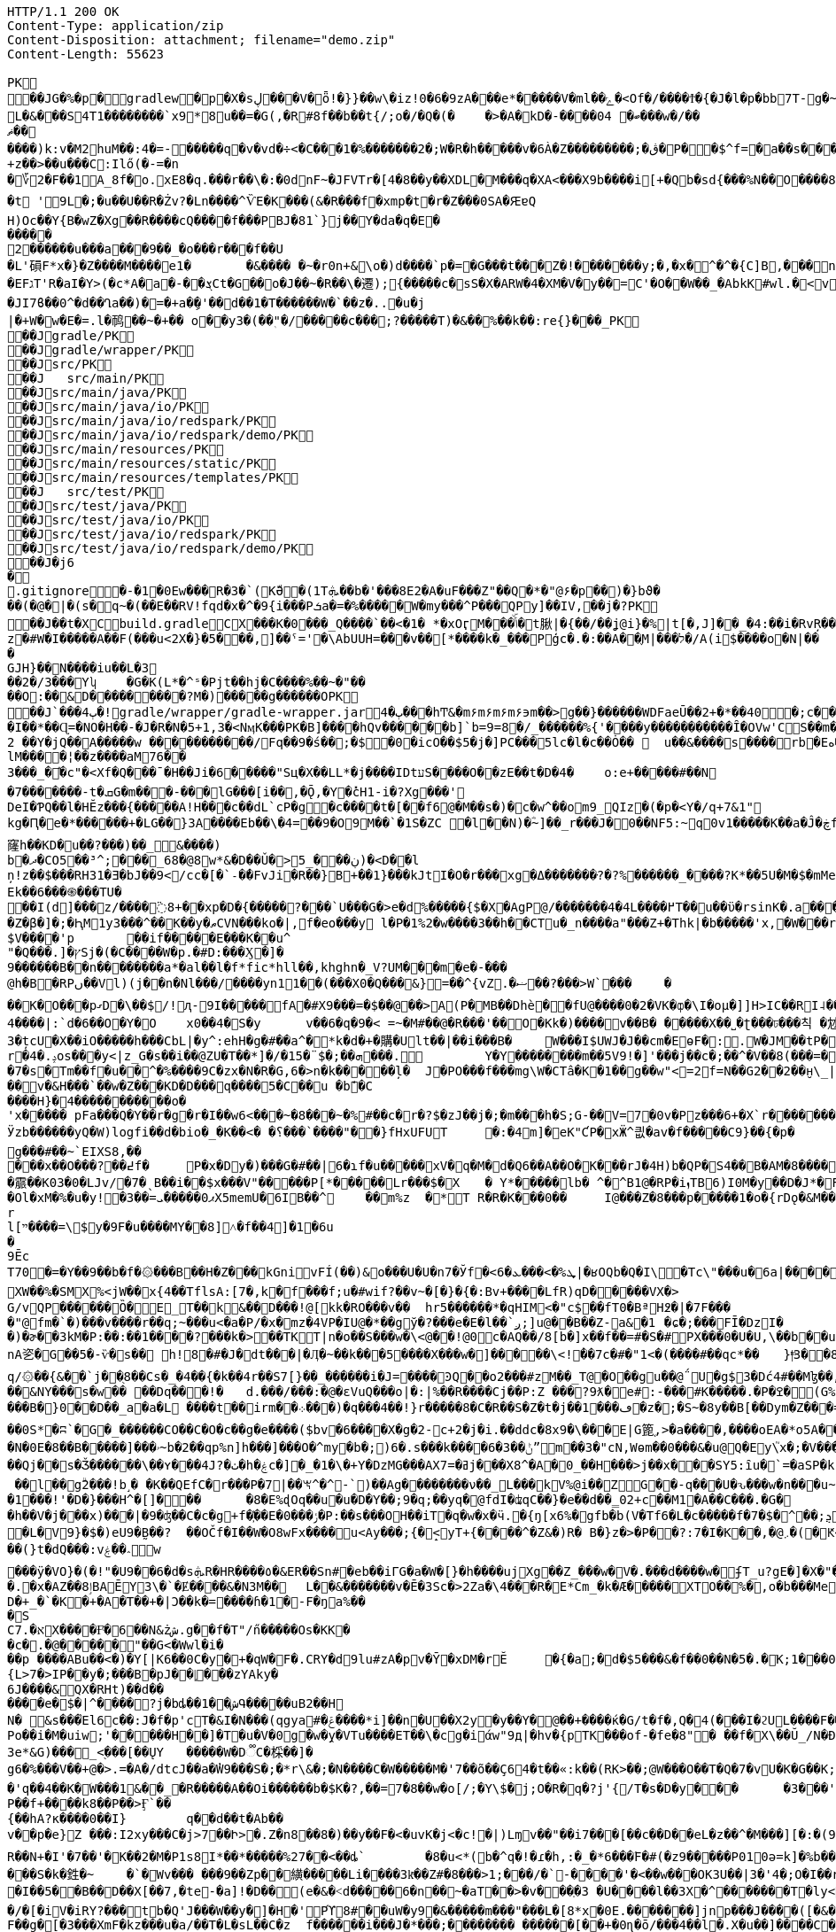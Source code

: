 [source,http,options="nowrap"]
----
HTTP/1.1 200 OK
Content-Type: application/zip
Content-Disposition: attachment; filename="demo.zip"
Content-Length: 55623

PK
   ��JG�%�p  �    gradlew  �      p      �X�sڸ���V�ȫ!�}}��w\�iz!0�6�9zA���e*�����V�ml��ݻ�<Of�/����Ϯ�{�J�l�p�bb7T-g�~��8�4����%(_�e�X��wV�.��A'IX��$1(�@g8�~5��pf�T��\|T��@D7pÀ�!g8:m����c$�����4ᨩ6�Qn:�ǝ�������sb�U{*�� ���aTmO��R�p�C��｀I��?i�5+�g�ˠ��j5�k�Z[�D���7&�����Fڌ�P���4�RЈ��VIzƝ �w���m2]��)q|��P��	���(�p��Z%����kLUD��EG�ZT3�sgܳ�S"�|<���،�a���!^&<
L�&���S4T1��������`x9*8u��=�G(,�R#8f��b��t{/;o�/�Q�(�	�>�A�kD�-����ބ� 04���w�/��ޡ������)k:v�M2huM��:4�=-�����q�v�vd�÷<�C���1�%�������2�;W�R�h�����v�6À�Z���������;�ڨ�P��$^f=�a��s���'��^�]�C�x��˙�����k,�"���H����*�0�T�/���0���*1E}�99����嫶�ó57�k�%].�̺^�m~�Rǯ�&#.�y�ƃ?�"���T�ʌ��~���� �d��b���i%n����Ԣ��ؑ����ܯ!X��@,�s�N/�@M$sd�ا��+��i�A�
+z��>��u���C:Ilő(�-=�n
�؆2�F��1A_8f�o.xE8�q.���r��\�:�0dnF~�JFVTr�[4 �8��y��XDL�M���q�XA<���X9b����i[+�Qb�sd{���%N��O����81�k�j�@�@��� �r����f4v�������gf�2��t��e�X*}�k�I7C>q�u'�b��Gq�^�{�٭-�Wpc�����vٞ�!��޼Wxæ[���}�����|�V�"9�ߛx �[ڹ�u�"��_L�����?�t '9L�;�u��U��R�Żv?�Ln����^ѶE�K���(&�R���f�xmp�t�r�Z���0SA�ԘɐQ
H)Oc��Y{B�wZ�Xg��R����cQ����f���PBJ�81`}j��Y�da�q�E������2������u���a���9��_�o���r���f��U
�L'磒F*x�}�Z����M����e1�	�&���� �~�r0n+&\o�)d����`p�=�G���t���Z�!�������y;�,�x�^�^�{C]B,���n���^.�� ț.�pQq�xc���Mͪ�7#�A0`���E����EFגT'R�aI�Y>(�c*A�a�-��ܮCt�G��o�J��~�R��\�遷);{�����c�sS�X�ARW�4�XM�V�y��=С'�O��W��_�AbkK#wl.�<vG�V��S��#S���j�����eg�E�b�>}Z��ǖ��g��1�7+�%� `w��P.�>p3�\hF�^Q��m<*��Q21Z�`*�m�^��:l4��6���m�m��A�$ϳ�q6zX��u��Lݟ��ê�7 gGU�o���m|S���Ҵ�o�&��{&l㻪���-���j�ǯe�6~�Z��W�n?˘'�M�c���G���cstg�m޼:��
�JI7ϐ��0^�d��Ղa��)�=�+a�ި�'��d��1�T������W�`��z�..�u�j| �+W�w�E�=.l�䴓��~�+��￼o��y3�(��ٖ"�/�����c���;?�����T)�&��%��k��:re{}���_PK
    ��J               gradle/PK
    ��J               gradle/wrapper/PK
    ��J               src/PK
    ��J            	   src/main/PK
    ��J               src/main/java/PK
    ��J               src/main/java/io/PK
    ��J               src/main/java/io/redspark/PK
    ��J               src/main/java/io/redspark/demo/PK
    ��J               src/main/resources/PK
    ��J               src/main/resources/static/PK
    ��J               src/main/resources/templates/PK
    ��J            	   src/test/PK
    ��J               src/test/java/PK
    ��J               src/test/java/io/PK
    ��J               src/test/java/io/redspark/PK
    ��J               src/test/java/io/redspark/demo/PK
   ��J�j6�     
  .gitignore        �       -�1�0Ew���R�3�`(KّӘ�(1Tܞ��b�'���8E2�A�uF���Z"��Q�*�"@۶�p��)�}bϑ���(�@�|�(s�q~�(��E��RV!fqd�x�^�9{i���Pܭa�=�%�����W�my���^P���QPy]��IV,��j�?PK
   ��J��t�X  C    build.gradle  C      X      ���K�0���_Q����`��<�1� *�xOӷM�𒶎��ݴۜ�t䐐|�{��/��ʝ@i}�%|t[�,J]��_ �4:��i�RvŖ���l��$ڑ�'�A	�+,yz�#W�I�����A��F(���u<2X�}�5���,]��ˤ='�\AbUUH=���v��[*����k�_���Pģc�.�:��A��֪M|���ל�/A(i$����o�N|���GJH}��N����iu��L�3
��2�/3���Yʮ	�G�K(L*�^ˢ�Pjt��hj�C����%��~�"��
��O:��&D���������?M�)�����g������OPK
   ��J`���ٻ  4�  !  gradle/wrapper/gradle-wrapper.jar  4�      ٻ      ���hͲ&�m۶m۶m۶m۶϶m��>g��}������WDFaeŪ��2+�*��40  �;c����_�_�U����P�#���_տ��2�
�I��*��Ɋ=�NO�H��-�J�R�N�5+1,3�<NӎK���PK� B]����hQv������b]`b=9=8�/_������%{'����y�����������Ȋ�OVw'CS��m�E��Y�_֕�D����ػ�����0��:;���B2 ��Y�jQ��A�����w ���������͆��/Fq��9�ś��;�$�0�icO��$5�j�]PC���5lc�l�c��Ȯ�� 	u��&����ѕ����rb�Eە����Z���Ra��x�Op�D��)��'�� ���u����7GvCWQ�����%��Ȩ���bj��d�������o��S�������������_�P�lk�$���F>�pXiP����re�`�	�([%+�okl^�nb��X�m�� �^�,�J �|74{��4����vt�v0�aE	
lM����¦��z����aM76��3���_�֡�c"�<Xf�Q���ˉ�H��Ji�6�����"Sц�X��LL*�j����IDtעS����O��zE��t�D�4�	o:e+�����#��N�7�������-t�ܩG�m���-���lG���[i��,�Ǭ,�Y�̽cH1-i� ?Xg���'
DeI�ƤQ��l�HӖz���{�����A!H���c��dL`cP�g�c����t�[��f6@�M��s�)�c�w^��om9_QIz�(�p�<Y�/q+7&1"kg�Ԥ�e�*������+�LG��}3A����Eb��\�4=��9�O9M��`�1S�ZC �l��N)�ؓ~]��_r���J�0��NF5:~q0v1����ؖ�K��a�Ĵ�ڿf m]���'6�K�Q3:��6������k窿h��KD�u��?���)��_&����)
b�ދ�CO5��³^;���_68�@8w*&�D��Ǔ�> ڹ���_5)�<D�ٙ�l
ņ!z��$���RH31�Ǝ�bJ��9</cc�[�`˗�̕�FvJi�R��}B+��1}���kJtI�O�r���xg�Δ�������݀?�?%������_����?K*��5U�M�$�mMe��]�%t���<� ʏX���REk��6���֍���TU�
��I(d]���͗z/����߳8+��xp�D�{�����?���`U���G�>e�d%�����{$�X�AgP@/�������4�4L����߂T��u��ϋ�rsinK�.a���,S�Z�β�]�;�ԦM1y3���^��K��y�ޠCVN���ko�|,f�eo���y l�P�1%2�w����3��h��CTu�_n����a"���Z+�Thk|�b�����'x,�W���rY�V������_�Yqm�Z9�ZV��9eڧF����̔I�"�:|�M�ǈ�$=J�1�`/f����������of�y�bK-Tۦ�K�����i�����0O�8�����3�{�nk��R�1���b��}I�z�&<�	r�;|��,f�hv#�x��1nǼ�Giv~+z�~GDY&��`X&����fr'%�,H0/C��k'PLPsā���P����&�k�<������~y�
$V����'p	��if�����E���K��u^"�Q���.]�ץSj�(�C����W�p.�#D:���Ӽ�]�
9������B��n�� ������a*�al��l�f*fic*hll��,khghn�_V?UM���m�e�-� ��@h�B�RPں��Vl)(j��n�Nl���/����yn11��(���X0�Q���&}=��^{vZ.�ޟ��?���>W`���	�
��K�O���pގD�\��$/!ԯ-9I�����fA�#X9���=�$��@��>A(P�MB��Dhè��fՍ@����0�2�VK�ȹ�\I�oμ�]]H>IC��RI˨��V����Rb�j1���U!Q�ت�D��	��*f���XlV��]�[������dɰ�x ��E�R�(tGW������33G�kdu�G�yk�jL�85攚����Q~�X�lқ<	b+s���N�,J3��X!V�;B m��da";���ZX{�ce�V��JSt��LG�~��d5^��'�v˞��GL�3#Y�L�5CRx	:
4����|:`d�6��O�Y�O 	x0��4�S�y	v��6�q�9�< =~�M#��@�R���'��O�Кk�)����v��B�	�����X��˽�ʈ���ঢ���칙 �沊v>���*N��t[v<�L�����e-35����F�fS)�j���whS�#ޠfw�r�&�@R��	.���Z�	���Q�M��\�8z�x�@�_ɑi�ᒔh�~㨩�p��N��^z′_ᑬL����-%���Ya!�M��0N���3QZ�I؊��΂�Q,L��I]'�m��3�țcU�X��iO�����h���CbL|�y^:ehH�g�#��a^�*k�d�+�購�Ult��|��i���B�	W���I$UWJ�J�� cm�EɵF�:.W�JM��tP�9T�d�l0�\z�U�t9�8R3q�-[�j��U�t��lI��M jm*^�����5�iUOA5��U,r�hr�iU��t�^�
r�4�.ݚos���y<|z_G�s��i��@ZU�T��*]�/�1ܗ��;�$¨�5���.	Y�Y��������m ��5V9!�]'���j��c�;��^�V��8(���=�QVV���`�qN1��u1ʎ��{a:�3���-e�� ;,| �JH�N�'lgw�6�Jnڡ����%x�88}k�(�A�
�7�s�Tm��f�u��^�%����9C�zx�N�R�G,6�>n�k�����ļ�	J�PO���f���mg\W�CTâ�K�1��g��w"<=2f=N��G2��2��̮н\_|�Aܳ���t������7
��v�&H���`��w�Z���KD�D���q����5�C��u �bܽ�C
����H}�4�����������o�
'x����� pFa���Q�Y��r�g�r�I��w6<���~�8���~�%#��c�r�?$�zJ��j�;�m���h�S;G-��V=7�0v�Pz���6+�X`r�������=Ȓ4���-̊�qL*F���W��
Ӱzb������yQ�W)logfi��d�bio�_�K��<� �؟���`����"��}fHxUFUT	�:�4⓸m]�eK"ƇP�xӜ^킚�av�f�����Ϲ9}��{�p�	�h��[G����Nρ!�hK��W[��k5��p�G?&�1��ڙ�r����Q�0���\�Œ��o����a��*O9�6n����GH�E���[���a�m3	�o�y��q/m��M=of�Ȼ7����K��$ȿo������6�:�c��<}l<G��uϊwn���	�}��V�zzj'��>���Û�J��ʏ��*���«��V��w'��l V����)ũ������ZtTD/�xy�Bg�����k�`���,����ճ^vk��>���ew�g���#��~`EIXS8,�����x��O���?��߄f �	P�x�Dy�)���G�#��|6�ɿf�u�����xV�q�M�d�Q6��A��O�K���rJ�4H)b�QP�S4��B�AM�8����?��hHAȉN6?t�A>$��{����霢��K03�0�LJv/�7�ˎB��i��$x���V"�����P[*�����Lr���$�X	� Y*��� ��lb� ^�^B1@�RP�iܙTB6)I0M�y��D�J*�FI=���o�$���+0	dµ���Ol�xM�%�u�y! �3��=ޕ0�����ܝX5memU�6IB��^	��m%z	�*T R�R�K���0��	I@���Z�8���p�����1�o�{rDǫ�&M��־�7���kr?�?��{"�}�GJ�(�/.�\e�3~����)u�ۂ:C��Z��+r�I4R����Hz� Ny�#Rk��m��[�m�v+���|"�$���
rl[ײ����=\$y�9F�u����MY��8]˄�f��4]�1�6u�9ĒcT70�=�Y��9��b�f�۞���B��H�Z���kGnivFÍ(��)&o���U�U�n7�Ўf�<6�ܜ%�>���ܥ|�ʁOQb�Q�I\�Tc\"���u�6a|����͸�Y�O$��8K�ob�E^W�;�tἳ�)ь�A��2ɩ���|��:*��MggG�̟�7�i'+�	+:Lל&��7�N��r��ƈmxAq����V|H^�c�9 �Hlh%�jsa��{�ї��z��W��C�^�������$y[JPg���XW��%�SMX%<jW��x{4��TflsA:[7�,k�f���f;u�#wif?��v~�[�}�{�:Bv+����LfR)qD�����VX�>
G/vQP������Ȍ�E_T��k&��D���!@[kk�RO���v��	hr5������*�qHIM<�"c$��fT0�BªH߶�|�7F����"@fm�`�)���v����r��q;~���u<�a�P/�x�mz�4VP�IU@�*��gў�?���e�E�l��`ږ;]u@��B��Z-a&�1	�ɕ�;���FĪ�DzI��)�ɚ��3kM�P:��:��1����?���k�>��TKT|n�o��S���w�\<@��!@0c�AQ��/8[b�]x��f��=#�S�#PX���0�U�U,\��b��u���sϫ8\anA乲�G��5�-ѷ�s�� h!8�#�J�dt���|�Ӆ�~��k���5����X���w�]�����\<!ܑ��7c�#�"1<�(����#��qc*��	}|ͫ3��8ElrZC��(��>�bx�����}��SI�>$�c:�g��Ma�q/۞��{&��`j��֖8��Cs�_�4��{�k��4r��S7[} ��_������i�J=����ϿQ��o2���#zM��_T@�O��gu��@΅U�g$3�Dć4#��Mɮ��,D����52���Us���ќ���|Ǚ�D����vA>Yb�(݁:p��L1�FD7�[h;Ձ@0q� "��srh�y�i���R�&C��{ �Iw谾|��}��7Y����,k����#��|4�p�Ww���餸8Nl[���ι|��6�P�&�_eD�V��3���6Q�qBd��N%?@8l���S��ˇ�$mT�54=��B�d��8�HG�9e�"D�Y�u��+��m�&܋�m��\?��ҏ��&NY���s�w�� ��Dq���!�	d.���/���:�@�ԑVuQ���o|�:|%��R����Cj��P:Z ���?9ƛ�e#:-���#K�����.�P�ߐ�(G%�b9�0��f\B!~J?�d�~��5lu�R�LF�dR��s�=�i�<�
���B�}0��D��_a�a�L ����t��irm��܀� ��)�q���4��!}r�����8�C�R��S�Z�t�ϳ��1���ڡ�z�;�S~�8y��B[��Dym�Z���=�0�V\���%��ҡ\������ �	�Y��(Tp  ;8  ��ICAggS[#��y��a�����������lDK��&�L!�|�"R[��Jn��ښ؞ꮫ�z8�	���(�]�r���8�oCW��j�����rw��y/�����7;`�h�!G� ^Έ��0e/��b�	��F�I#�H��b�6	9�����vʍ6S�X#ژ�I\�����~�ᑣP~́��V~∹h�șɏ��}�~�a��e��Bh���O�>z��E6������}.F��۽�/G�0��{aNO�n(��h-�q�-��0S*�ʭ`�G�_������CO��C�O�c��g�e����($bv�6����X�g�׸-2c+2�j�i.��ddc�8x9�\���E|G篦֚,>�a����,����oEA�*o5A���?�C�cRS�]���(����[	��N�0E�8��B�����]���ۥ~b�2��qp%n]h���]���O�^my�b�;)6�.s���k����6�ݨ��3ˮm��3�"cN,Wѳm��0���&�u@Q�Ey\֮x�;�V�����[�"��Χ�����NuY���S��U�;=�$�vXo,��+��4�Bqc��Q(`ڪ������#�9����䪌��������{M1�d<4��y��ݕ��9}��T�<Jg�衜=���ꈅk�s�~�K�)�����$�ZD�m��e�Aqēo$^�h�*o���CkD�Ht�NsD�>*
��Qj��s�Ǯ������\��ʏ���4J?�ٺ�h�ۼc�]�_�1�\�+Y�DzMG���AXߥ�=7j���X8^�A�0_��H���>j��x���SY5:ȋu�`=�aSP�kFAAm�&����ޫ�g�*�ir�	Y��v�a]�v�|._�����О��XXT���mt��&X�!l��Hn<z��Z:�5^�{8�9Џ��,�do���)t�k�A�}�h��,i��;-+�jK`�meJ�j޽.�����w�>`�n窊a�U�=�p����##4���N_O���SC�V��rspR6�mv��} W�n��7���K3��	��S"c�^o1��0�&?a�ҮRR1)jϙ�N��� �	�]�ʜ~g��jh6�;ӊ[��UZO�^�����ߗﮌ���O]c��6�C�:���V ׋�4��壻fA��5KYG�S~H�6�(kn�L�G_�\���b-��05T���v[]��nj����N_��j�K��^U��g0.�w�~RU�!�0Nh����]��	�=qaU��!�$�'�K�.�kp4�$ ��l��gۗ2���!b˼� �K��QEfC�r���P�7|��ꖙ^�^-`)��Ag��������ν��_L���kV%@i��ZG��-q���U�ԅ���w�n���u~I�7���"�+Yk&�o����g1�\�P�B�~l�Nt��ʉ/�lh�F���Ɓ�,v�ͬ�T�[�m�[K�e�vN}��/�:%T���gU`t�W�1���!'�D�}���H^�[]���	�8�E%ɖOq��u�u�D�Y� �;9�q;��yq�@fdI�ʥqC��}�e��d��̳02+c��M1�A��C���.�G�
�h��V�j���x)���|�9�ʤ��C�c�g+f�҉��E�ݬ���0�P:��s���OH��iT�q�w�x�ӵ.�{ŋ[x6%�΋gfb�b(V�Tf6�L�c�����f�7�$�^੣��;ܯ���'�S��)EApwx��А7��EmF�Md�ׄ��+�t���"�.����*�O��O�~M#�3� �2wS�+�Gp����Ic,<��e�Ͽ]�r��`# \S �7�iv�.�66��Rs5�}PNZ�ɻ76h��'�E�<�ٱ`%��.Mܓb��og�Dj���V���j�hU%�)֭|�^[[[WԬ�nz{�^w�>�����سM����N�s�������}.�GZ�#�ͦ�����g� Z�N�c0��߃�?dρR ��$�$�+�db��pwhd]@�����eB�=>]��,�`���c��{I�p*| f�L�V9}�$�)eU9�̰B��?	��OČ f�I��W�O8wFx����ս<Ay���;{�̝<yT+{����^�Z&�)R� B�}z�>�P��?:7�I�K��,�@܇�(�Ԟ<����,��z@۫��n�,�Ԟ� ZD��"�l��(}t�dQ�� �:v؞��ۼw
���ӱ�VO}�(�!"�U9��6�d�sܞR�HR����٥�&ER��Sn#�eb��iΓG�a�W�[}�h����ujXg��Z_���w�V�.���d����w�ʄΤ_u?gE�]�X�"��8�.������`��Ɠ|���I�0/O4�Z��wYu!{v���<��+*������E�~aX�i����p<X���u�(A���8鴃f;��U���@���i=���9q��[�մҡh�s ��T�b\�u���pu��ٹn���������q#��Ң;q��X��"��k0�Υ|�)Y�Y�3ڞQ�f�	k�dĥ�L;�g�Э��tԘz�<��1��(�{V�m��@���[����H�q�j��R9ʩ���":��ZV4�L\�%,G0�^��i܎���.�x�AZ��ٳ8B AĒY3\�`�Ɇ����&�N3M��	L��&�������v�Ē�3Sc�>2Ζa�\4���R�E*Cm_�k �Æ�����XTO��%�,o�b���Me�����
D�+_�`�K�+�A�T��+�|Ɔ��k�=����ɦ�1�-F�ŋa%��
�S
C7.�אХ����Ғͦ�6��N&żش.g��f�T"/n̋�����Os�KK�
�c�.�@�׸����"��G<�Wwl�i���p ����ABu��<�)�Y[|K6��0C�y�+�qW�F�.CRY�d9lu#zA�pv�Ȳ�xDM�rĔ	�{�a;�׺d�$5���&�f��0��N�5�.�ֹK;1���0݄��dGJC�B���0F���ƾv"h`o%XZ�
{L>7�>IP��y�;���B�pJ��|͔׊���zYAky�6J����&QX�RHt)��d������e�$�|^����?j�bȡ��1��شԳ�����uB2��H
N� &ѕ���֙El6c��:J�f�p'cT�&I�N���(qgya#�ݝ����*i]��n�U��X2y�y��Y�@��+����ќ�G/t�f�,Q�4(���I�ϩUL����F���@����UIg�U�BUV4��04�������ӕ��a�4�tTc7w�	Z�润��3�Õ��̲ŧ� ��BwU.�o����E��E�g�ԺBkU�<��>��1�ɢ���l;���5�ݪ}��*d���g�Gf��ڪ?<{Q7�R3�5�羂'���uI竭���(?M��l n�!9��^�[�}��E��r�o��t������_�?]�o�~�w'����o�H�_�0ؿ�c+3L�bmͺ�}��i���O�Iά:�����.�d��}3����q�jY���g��q%���}��i�g���2��}?O��>�}`^&��e��(D�ܑh���%��lSo	3�	��O�Po��i�M�uiw;'�����H��]�T�u�V�0g�w�̭y�VTu����ET��\�cg�iάw"9д|�hv�{pTK���of-�fe�8"� ��f�X\��Ŭ_/N�Ɖ�T]d�J�������FYv���5U�QK�3e*&G)���֌_<֭���[��ŲY	�����W�D૿C�棌��]�
g6�%���V��+@�>.=�A�/dtcJ��a�̓W9���S�;�*r\&�;�N����C�W�����M�'7��õ��Ҫ64�t��«:k��(RK>��;@W���O��T�Q�7�vU�K�G��K;M5D�D���VP��'Iӛ���k���d�<�f+{��A��&��ڨm���P6ѩa�$'>������A��1��K�ˈ�������$w��x�'q��4��K�ؘW���1&��_�R�����A��Oi������b�$K�?,��=7�8��w�o[/;�Y\$�j;O�R�q�?j'{/T�s�D�y���	�3���'1�o'�0'M)�����9�Q� 8��8r�J���A�d'8��i]x5�ɖ�.�"|�B�7C�j��F,�S�;���v��j��$OG2�W�bl��
P��f+����k8��P��>Ӻ`��
{��hA?к����0��I}	q��d��t�Ab��v��p�e}Z ���:I2xy���C�j>7󾒊��Ի>�.Z�n8��8�)��y��F�<�uvK�j<�c!�|)Lɱv��"��i7���[��c��D��eL�z��^�M���][�:�(98��Crr+����?]�&<IM0���&�T����DoP�%�\�r�a�]'�D��b����}�����@���6˹S�	��Axa�s��2Ar/^4x�)Yj�N�g�|��Lk	����⮓�%�hmz�&�R�ۍ �N���:��Fr0�g&��1K;soE+)��ϲ�ϿIq�o�
R��N+�I'�7��'�K��2�M�P1s8I*��*�����%27��<��ȡ`	�8�u<*(b�^q�!�ɾ�h,:�_�*6���ٛF�#(�z9�����P010ә=k]�%b����f,t^<��s�7�"d�목�h��]�|`Z�M[@��h���-X������z!��Q7���u��&�i�%��tC7�!�k���������!G�O �$ł�=S���!���CF����1U�2�._��c~vD*�l3�o��'W�ݸd�P�}�V�5{|�5["ռ?R��/�/ /�T◳�(��N����G2 }�u��=?��锱T-��Qp�`֦�3�5uXEE~��H|lB3WZ��Im�
���S�k�鉎�~	�`�Wv��� ���9��Zp��䌙�����Li����3kͫ��Z#ؙ�8���> 1;���/�`-����'�<��w���OK3U��|3�'4�;Ο�I��r�Y.���I�,]hڳ��j����/���O�_&\xϨ���!r��h�K:w�,t2Z���6�T���Wv��?^
�I��5��B��D��X[��7,�te-�a]!�D��(e�&�˂d�����6�n��~�aT��>�v���ְ�3 �U����l�� 3X�^�������T�ly<tF�-��� �ŗ>���Xў4X�I�(���/�[�iV�iRY?���tb�Q'J���W��y�]�H�'Pϓ8#��uW�y9�&�����m���"���L�[8*x�0E.�������]jnp���J����([�&��w@�#@���)Y/Roi�\h�h��j�A��j��_B���t��ņ��l[��6��aDE���]��a�h�f<Η
F��g�[�3���XmF�kz���u�a/��T�L�sL��C�z	f������i���J�*���;�� ������_������[��+�0ɳ�ō/���4��l�.X�u��]����C�<��	@�y��B�:�%�����7-�����s�	z�����AO�[~&���v�v�H�Lz�!���V�Q[��
���f�Ӷϼ�nF����&�h�?l���q똽�������4auPC6�y�|x��Yٙ��[����6a�}��� �6Ef!
4�
�q�M�O�
�
T;��o�O�+�cTI�V�K�-[ܳ�m����=ƤN4��t��^��/��|8�7H����=��p�3?�Q#_�C?���Ao��5�>{A�;�a�
�W?���O�g�/X��1�aw���#i�-X�W�~y���5�O�H=�1^�h=@�����V��4�E����&�Ե�sn������p�9�����y�ge�M�sϡ0�<�R�Y�w��|5�Įk������"�e��p�=�ygl�P���9�,�Yp+�`K�P�T�ym7���PϬ����Ξ��p+��<�f�F�=��j�U�}뀞�@�G��D�_ˡ�B�`��4zc<@ɼQ)�YI��-�Q
�t!�ze�C֑��y5�ɾ����gZs�l����>��wE�I��L��\VH/6R�mO��ݸ⯋�J����K�.��Q�����ba�Q�S ��ԙα	����p�˃&����˺K���A����q]8�5_�t<���I�Ǯ��o�@z�~�k@���%0���S������&����� VA�%+�\��+�l�n����&���t��M��x��C�,�\�|�'�&ko3����?^՞'G�̼�]PR�*��|��R�4UG����ip.�R.���/�i��ZOa��|��Gp�oP��(]�
�=�D����>��no�$���l�&"��y��6b=��'����Pi�9ǐy9���2��z�J$e���=�]�bo�P)�|z2}�XN˕������|�OY��c\S'[����A����:un��'�g,6�m���[s� W��/��,��������Cpbc满�9���n����s��r�ǝ�n��i���9/�q=�2FГ��i=�K��o�h�CM������� H��o����]�]�6d-�]�\�g������`hҀ#�J����vdhF�AWIt��HZ�y��'����>6��zٽO����nu&��+��γӽ��s��=�����b�f$=�jbԧ&�C=1�4���a���SC�^<�I�/��$ň�H��6ʃ�/���#�c/�
�����/
N�b�IHJ@>�Y�K@<��a ��2����3ԝ�lͫ˶�$?�*/�+��}(7���8̵.,������Z�?|�E�K��-�j��v�i35���4�P��#����U�b\X�3�]H31��\�.�jYD-�h݄g30��:~�պ*�B�,�ٸ��]Y3�2�#��qu��R*_a
�D�3�����3/Sӻ��Ṥ`h[��q]\M6���~����v�ae�gC$[�K�R���1*23��f�&^B��U&t�r�*S���ڪ^��%h ˖-	Gf�RM�g*jD��Au��� .:	\�R�b����P-֓�E�b���3�^Q}���\ȽαD��D����y��)�柖�k��)=��e�?��U !š���DMBY�C�Zm��A��A��Y���ц����=�١�F�U�� �9�V��k��̧s��p�+�٠7�iΕ �|���j�X�)�,Slm��xA����A�x�_�~��h9���<n�yQ�rQ����A'��nUh�Q�o�%Z�j/���ܤQ�i�£��OڀW��T�shG!�u�bJꪻђ)5w��l�(>�k���>�o�Ϋ|����X+X��Z�)�2�j$ݮs4���yW�=����r4�+���f��ޛD9�J�bS
.I���ә�6��Y�&!�-z���i&�Q�,f�\)�۲*}ED�f�e�"� �g�����^;��
��$�O;z��H3��v��z^�p�=/_|�e P�$�L�t���;�t�0�x�6g0�?<�>��`f�?0E���ly�1~�H�h1�}�E��j4�T��'��0_ ��Y�3mN�|��!��n���f�yf^�n�]
�L?��X`��1�zH8f1�G8�#��� �7�cB��P�	�:���>�.��Hr���Y^a|�Q�y��%ju�����Ӆ&�'�5&���m���ީ�S�����/�m��~��?����_��'�����Q-�

�d��G��q���K�0�=h��1�1��kM�x��6�/��W+gWS*-G�>h��p����Pb��d�o� ����*�aj��?~KU�4�Q��#�4aǶb��FIICj�8#:��F,��5�b��U�:qˢ�~���EAAU�C�""Z�.xP�6�}���0l�6#�ּe������{��;��y��eЋ�xD뷍8�L�+�oU�p�N�s,�ԡ������>B
��HWP�� �s�v�ۄ�d�����ģ���  ~�M���0ӗ$ �c�~H�=�?�f�i
��z�ԃ" ���|h�ۃ$@|$j,�Y0'N>*7~�Z��� ?��!�'1���U��}x�c ���@b?Ї2��>��jJ�㡕�+����;F^�0�=M��}�t���=0�u��/���% ��bo���g��k����á���DF��ɶ~5qY	WqJ����RcѶd1-���b"���4/�n�"^\��T�l�m�4�g�mv{���ݥE�ףn�pw1q�o(/7�a�Rcm���<��iF^#�D\�6�L���f���U8��-���4�/��&5��X�����H�cv#�Y�+	J��td�r4�K�o�Y�q��M�'S�i
��5��K&^s�L\������5uO^�������5��W}�Rx��QWg�8i�،���L������0�B׺�B��Ivr%�+�3��V�c��@!C׼��oF�M�1sY2����.���rV�$	f�1f"�e
�B��b�Rm��^���DFc��u�S���ѽ���E����h�Rƙ�#nV��� Y˴�l�r��YzeAQA���C�<[-�� m�D#��M9�粌��G2~�_��i��A�R{hT����V������y�HQ���i�2i��L1�n��>Y$�AI��3�EJ�"�D�,8�@[�D��Ţ�c��0��;��;z���m���^���9
"S��r�kJ:�ħH�>o:��Z�+**��"���))��"j�11�V�%�'��m��b�������=����I�B+��#��i�-�����Ґ߭7��xg���u��HnBR��k@m�bE	��pX�rQ�K��T�؛[�4����I�=�W�݋�k�B��r;2�m�)�h�J�/��ۗB�Ġ�	�W��V����R �)>t����K0��z�v�Re���^��M�`a.=����V塶�L���(.������3�� �G���Uԋ%�i�#6�龏h k4֦{��5��7>�>O���,ʀA{�Y�m	���G햨�:��:"���W��cjMU�Ґ�E��@)l�G�������;+w%c�k�}�B�T%fx1?{��wǥ�;��XRܸ3�؆�"*'�N1�ְl�XZgZ[(�J��٠Vٛ�DI���7Ҥ��<�Jcz�2X�<<�Ko�d7�d�I�Z_X�gˑ3�I�^'�v���ޗ�N#��z*���z�R%�{T���**��~�Z*r
iT8���yk&�N���Uc#�0���k�`r�d� �۷C�[0��<�k�e��Q�M�N�k���T�G8jΜ�^���]%�x�ݾ���\���t�3~ِ�}��CSa��*2ݘN��������(�]���ڂy��nˠKz��!��p��?�lL�X�N�PQ��d��G�N�O�M9S$o����N֋��F<i�a';�^�U����ƿ-1�:?@K��7��A�=K���R���.<�N��5�_�����Wu�s-�Ta�P����R��c��_���bF�H⡔�[֣c�Ji�bE��Ao�P~>kADxی3TRT W���%����y�'JܽΕ%�ǅ�E%��f��:��w�^����U+��"�8���
bf
Mh��rC��L��)�3C�GӰ�4f��]�r�׍�2-U�ȹ�gV�&��զ�hP�y���ς���(��Jq�(�b\<V[:k&��=�8��nyG�6&h�(���8��W�!D��Ȗ�1�hX��v֖�����Ѧ�4�全�E~h�����j�����ֆFnRhչ#ʹ#bَ��m���MkY����saćD˟f���.ư���g@��Ҝv�W+�������4u9�������"lCÞ�g�b�:ގ�M�m�<����'0��x�BH�l)�lQ��0T��@��g>�N)��r�X����6�@/n�<Y4����`&[2�B�ll�+��*Z\X�@ZZ�b>xc�-B%'��>���ܼaօ_4m8�J�9r5���̧�1�\��`O���#j�\E:�z��8E�6N�a��pf̀r�!s�a5m`l m�*�l.�x.�һ��rQDw�kiM�^���3�[��D��Zk5m|!�S�U^�nm�(�Z#�[�C�̜(�B��� �W�^�;�h쓍�Nz��td�G� ��̋�G��L]%�A_�u`�۳ǁ�?������Y�w�|��ozC���!���c=�����G�F[��CRA��AW�#6T��Ѐ�ؖ��D{'g�/H[=8�tݧ����n���!M*k�RB�����3���po?�8�=ީ����s�%�Ĥ�![�6��~oj]f�����?j�ݻv�8e�w#�>�z��+���=�$��I(�p��|�r5lЎ���q�·_񒢍[��úՈ.�֕Ԧ�\JXђ]��ĥ�4�;�M�l�zBW2u+6h�?��cx$ܲ���m�N&�͉m��ضm۶mۙh�g���yϽ���ڟ����auwժ_U�����������m�P�*�ka���.kQ�ٖ����2D�i���wld�W�=�����Ù�QմL�(r0�Ԕ���˸B׿����Z�b^/ϝjJ�q���c�v�U�
nw>�����+��<��T��-���?j�j�Q�pCA���]_�P�*H�Y������E�@&�E�5���D?�=SݼR�O6(Y[�K����G�� _��D%�u���:��~5uu�ڢ�ٍ0u�����~'��p[ �EռG��s��֩MW#+����F�q0R���٥:ta�B��r�f+�@V7~+��Vξ7���?��Ge�S�ޫC{�(ŵ��F������ʣ&��-'�B=�T� �/�@Ҷ�@�K�P^:�R�H�Cvt���d8Sz{����ǉF0dH�?2�셛#'�����We���|��3#�>���gb�����z)�?��6vZ��%ӷRD�:v��I��s6Ң셳�p���M�S���S�?���o
�S��ЃX����Uq`�k;�?�����|yqq�F�x�U�3;��ˇ|݄<�2���Ɯ���ʚ;��A��UP��PQ�;P�/����6��O�6EB��%Vesq�e}�P��,r0����D2WB��(��?�(�|��;�E��w+.H��� ��)亾!`�R%v�2�>�ӟ�9�^���"��]^g��WЏ�@$��|�������Eq�P�x�
^��~{�8��:.�ql��ǗZ��(!Q$f����}�m�]%	Ɍ��$T,X�ǭh��<�����P��I})Χ�J3��η�K:�H���8��K]��z	�cA.Y��Dc�a_;�d'ϑ�PFk�`>���$�FOr�
.�(��ܕ�a��
����v�	<����.O��eQ��Ci��,	,��y4f���l�G���n�v� *��I��U��o����6Yww�G~�x"���Hx-Lfl��h�u8d�'w��������'�;a6h�,Z�W,0�h�m�e����T`t���.8�Tsc�~&q�P�E1Q��C������݄:j��QY̚�|�P��=����?+��_�,���
��Z={7؟�����p%wVp��ʷ�p_þ���5J�G���[<X1io�~������[l2ur-�Z	��h�Dw��t?� �U*�%"p�rt�Z��i�ʍK ��)2L��:��dPCe("Ko�X�6�E��[QX��־������E�	��I����։��*�I֩#I�(���5r^S�&�C(�Ss��a��,�(��QH/36h�mf��g���p�dD�K͖�^h�+0!>,�18�ēI5̃��D�5�X�n�aZd>g(:8?]�(	kn������F��}���IKgb��N�Cz�T\�">BY4_Qh�/Z97��@]Ƴ���1D���N<W�`ȁ���@|΢c���;C�bR,ξ!��g�*e��:W���k�����&R��|�ε�9$�h{E��,�4b���(�����ʲ-����0s��λ��]�x�D���P����BW�	�Ʉ�S�ҭdu7f��\���,3�^v��0r�3��f���V�ݪ�� �2�N+��o-�3�)M\���ͥ�H�0vǀp��P�r�El>��A�p_��8��i��:�x����8���a'7�Qe܂�3U���3XU�%
�V
Z���l�=���� �çq측#���A�������6f�Z;1�Q4��.�>�;-"�I�H�N9?@�0�q�+��d�N���[ְB���*~H����H��!�Ȃ?ٗ�oc��mIa��[Kq>N|/�q���I+cgf�m��x,ܽ�(�I��@P�]Z�>ǑI%���`Ȑ(Ai�-���<�����&sžH~�#�\���	�����5��6"�e=���]�{#�}�u��}��y'-�7r��>���H@��Vo�2�U� ��po�8�;�ų5�j�K�C�����ᕰ``�k���u�c�%���~8�Z�HU���-Q�7X���0�}
�_˟�y�ޔ�A^�v]ѱ��p�,�?x�
p�5�@�v=�����^�� a"���p(O/d�vl�ڌ�Th ���>�ۼ<x`w��.�&&�9�=��6K�¬I/)�6U_�����@�y:�7�y�FT��|(� tټx���xQ�X�%���sd�6�u�F:u�����u�`c��|J�luư$H�%�Y~�%�V7h��&��&��Q�l.Z몢�s�`p1�!�KA�k5Cޮ$�Z�f1݀*�@�;LM�(n|�mn��{NN��="�WR�{B��uq�����&�F G�o�M����0�q�=^p�<��\2q���,q�'���q�4�SP'�mKrw����P����
myCt�a�"eX310��x�f)\��8��O.��q�z�[&����WW6������'���c�U��qU�(�wKh�~sm&�_m���*ƫw���;R�<n�{,l����)Eu�3�g���y�P���L��Z��vE7HV8����aW(n˜ji�P����*�;���L~����WB�oi\����&�jc�[�'�ݙ�<1v=^��|S�跮~����f;���V�\��.ή.��	:Q��,.�5ë$��WG
jk��!�ݎ��]���'�ޤͳ}�c�O��Yc;S7[O5�3�o(�T�Ǥ4�T������I�q�Sj�[�]���4���gťlK��%���܈������R����
�_�]m���}�"RH�l�:�'e|������Hf]6RI��������Ϣ{��{��|�3�"���g����W<w@�@�(��?dk�Hn��@@����JN�l=��iYj��8Kh[+��<�߾)��2R�J�B}�D��`$�����'�a�V#!�C���'�.Ju%@4��Ѭ�(��q��^����5&�2���'������|��p����q����W����^}�U�Km�Y���?4���0��K֐�M��b��I��h?Rk���.��X>���v�30&ެx�udp���b �v�����5&�m�'`��M{?r?�";r��,�qҗL�qF�V���M7�{��ۚ�r�@uOv�MՈ,��ĺ�뙲1Lf��$��N��PÐt�!$��}�����;0�Qr���!7���J�d�M�3�):Ͷ �[ ���(>�������8y�:�a�`g�H�� G��_�p��I�b#j�n<K����b��{ǃ�!Oa�N2)Xפ�P�Pp�S�}��m�f2�<�7w�||�1Tqw����RKJ�T���{�`�AƺBS�:��"jJ��Y_Q���[Ϡ�!/�i�L�������c��z�Ab������a��q��s�a���@r�:�q�y���	�@ 4���w���[���Q;�r]p��`"l̒1 ���Z��'���|�6���p�bz��~t�j�AzD�Y	�PcU���xJ�΃���`�ڥ�Y�H�9��u�q�����lէ��S� V�eW-�Zy��Y]�@?��M�Go�ҟ��R�yv�©;w�9��U�Iz�������MiP+��"�pr�RT���Y����]��,�չ3D�k{�]u����`��3tɫ�@����"����D�Ao��^V�l�W��֤���9F�O�w���6�i!�<���\;E{%/�#'/�#;�G~4톔�	2Q���FHP>����v�S�{ �����"��f����#)'2�5D�����LdS���&�{>�l���e坻��7�T�	S�U�%ST���j�p�h ��a�'�sMR�m+�#i�$�<�췅S��P�FXmSPi���8���+,]�L6|?ǆ.UZ�פ�g��;��Ѧ����j~l���BX��� s�}�F�[&���DBWSH��_�����
P�zO|����� uU�E}	|kK�La����8CD�:f�Ee}�*z.?����#6;�mA�g�:�����m|���4�5ٖ
�	S����c��֢�}=H�PZZ�0��'4ofm�����e�>���됔��]t$2z���:�����.��������N[v��e�I��-��d�%`yKL0W�M��I�Q�{�j�Opϱ/#H�a{�TL��u�ț��IkL����l#�5q@M1���A�2�LN�e<XR�M:�;`��������M�Ni�w����>�����>��K�gjo����ƯT�������C�~�p
��m�lR0A_��[�����-_X��D�r�l%v���t��-�"V�}%&��D���� <l�kYC�8/#��ֿ��	�����h����ڋ��S�I�������=/��V��+|)�K<^Hk4��1�b4�hJ��XH�����?��e����\b��>�/����`�4a�@�/�#����&�rK����{m@I?���)Ӫx��(����Q鲧k`��髏 @�?Qi�������Ց��P���ٝ���}����P2���"� :ޔ�/]%/�@�W��ߐzq���N��۝eB���o@@� @@�����Ҷ��V��N��������%�#��9m���Ta�Լ���jy���%%�J��N�E!O$۾� �%�'���K����/E�ZMs�M�:у��9T�9�W� '�8�;����@�b�:��ðs�C���Y���YN-s{o�Zz�Ȇ�v=�G��k>w#���z��G�9%l1�N�\~�u�x'17f���\����E���S��
�_ty,ov�� �2ݺf����1�(h�P���4���ȵ�i��Gk5����#[����:�gD���gC�����L�5�V HD=�^\���_un��1�Ú��a���I(�*��,l�9{w�J?�x�P��~�Ѭ��"#�f�\r�zыi��?��>z	>��>G^��ӄ�)L./"�	�Q�Ҡ�FE&��4��W�=�x��Pd~�<[)h��z�I��y��vA�\��Ѿ\fa�#���%�J�`AI! ��J���TP�E5��1i�`��DGV��-���&��o\����G�#o_ϽF�5iej�l�U�˦	_�PM+&�يbv_E�G�JU��c�$c�Iu��5�����gΉ��D�o�/X�˻��ap-��&=�����ʡ��p>4؈Jf/_B�1��L ~�������
�
U�����4����*K�ҝ�����v����Ɛ�mkd�Kz�ԋ���pG�m����m�r��t7md&r�t��-؎�-/؎�-���K^��K\d�1��2�@DZ�~���#.�J�%�eKU�~����K�^'�m�YYG2m����!����;�WY�MZ�p	u^��芌���)8bI�
���'����3�� �e�8�5��3�ƪ�������S{�M-���AwU�I��n=q����3�-i�An��6Z�&��Z<'{���V���5��+��&�_ĪP�أL��{,W!�*1b��۳��go�MSGd~��4�OU�`>�ILdN>4�1�mCa��7�SQ��"ӂ�b_�>*W�ZccN��Kk�Y���W	s�Ӭ�T.%�^sg�8��ݡ@MM�[�g�sw��r��<D�#�D!�N�[����]p���N��'�ێ��j
�[+(�i6�W5;�$�����y��u�wt[Yq#��&�8��	��2�Hը�'��Ru�:;� ��rY*���T`HCU�P�JJ�&AoД���)Ä\�DUuf����%c��_��F�õ�b���Y\3ò\��}e�@�J�} ���m�U6�_�j�^��Xp3`X� ���((,zs���Y1�Qʬl���KR�}"s�4hp)��p����b9!�?�^H}��V�T���z�l��e��u�z	�~G�gʹ�J�tVH+)x5Ȫ�F��1�K�$�~
����a}�}� ������\`!_�m�V����'�ZQ�bP!�9�� 8%`�]�u�-`�:�dM�>o���U��9<Q�����P�Հ0�5`W�ض�s7ӗL?h%�����p���砠�
���,Z�U�o�U�^�j^*K���Y���1�U�*�N�f�_G<I����)�3Rl݋F�0����F��B��%��,뚕)U-���5qk4�f%�:Ǥ�5(5��*��f��kjSٕ�?����6�w�p�GAUTĠ.ʙ���V��7t��b��,(��[��Z��'�%����#Q*���ϻr斡
$��8TyE��>ON�a��l�T�V�Z�+�X,�y/��	�E��7aM�[3&����m(�LhGJ�4tc#��1���]�Hp�j`�o1o�>�tom��鱃s��w̆hq�TYtC��y�q��1����v��m5��ض2����\x��p���-"亣�B	�yW���`�n�lTe6�-��ך@�%��GwSվ�@�N��?����q<R�ڇyb��nw�{8a�	DJDK�o1�I��-����h��D��<�G�e��JֱeugQ���1p��KJ�k^a���I�%}y"�l���6�^Wj�I�!?)G���G��TR�|�)e�=��7�03�Y�	�~�8�o��"�+��H������w�6��U��L�A.eq?�)��LG����)��g�x� �z`V�A-4y����;E�e����wJfW>Hݷ2`�^�(��ݡ��T����O�-赴ȭ�����X[�`NY�2����b�R�n�@���@�:�o��8���|L�~��h.$.q(7d�mL�s�mv8q;A�Ѡ�y	(�qp�m/�k/�J��&<"6<B,9�@��<�5�.��+���-P  Z���[L��������i���!P���pģ�[�q�o�X�Ʃ5�zO{�|Bѱ�xnPF�>�W2��c��^���4⹵+i�_n����.ě.��(:����zn?�^�M����X�+��o�Q��	�!E�p���س���ꈬ�On�O��nnq�gﺤ�iy�=�aڒF.��Ë����qw�q���x����􁏻"(�m$�U��_���¥���|�ٕ)��҂��1�7@�ho��K_㊕���
xB�_*��d
�1����Ĥ����蔦��(�$T�%d&&'h�&g��f��h(�T�X��T�\���X�(�g$e�(�e�%��$�d�������&e����"'��gGO&�v���{1�<8�[�:��9�e�1}6�����qe#�)ۄb]�+�ow��@H�f1���|���_=�- ���9FJr�"Ek6:Q ��A$T�~�G=����B%An�qDEB3����8;P��<�m���Iq���U{��A�q����ɘ,�?L�����4�b�H�2A�`�q5�@�)	��K&�`*5�~?��^�O�Sפ�ʟ��Se�Мy**w+y�����_� �;�Z��ۨ�,�}L���^	��.0�G��������������������7�')��"���DP7�ZW��"8m�	�CΙ	�#��c�X��
����ӳ���0mk��'7>�lsz޴9oo���~�ۅ��@]���"�EÛIzt��s������0=�/��ܺ�,.��k�D&,\�$ؽ6γ5�U~C���\��-�r��;����4,���_?{$�(9�p�:(���N�j�ʹ9%NR��&e��'�iNs�Iәp�lA�W�`^�x�j1�$ �G����7�TK�[�-�ҌF=�2��[��N��@0�v�&&aUR_p�7S�1�z׹�l�f����8��&	���3g��p"��:���l�.�] ���qQ!hP�e�sI���0鼒$�["�C|+�=��I�"��^
b�������Cz?�rq\��{�7�d���h|u�'l`q�$S��mZ|��x���C�t�Hj*�U�[C�M�跀,��Y�6u#��7u���-)�t���*���ߢ�$�0q1�٨�$f���A�ېw7��F�P�>$�ʘ'�T��Y۵�rrA�Jn~!��qPl�'�#�����/䇖A<C?< �u)C�z-U���)2�4�)�c��@��I�����wp�����.)���"_fM�0.G�B3�"}(�.�������x�B�������	L�/>܀GC ���N�l�w��RkGe6$u�-����6�In��䣂Xj�[K�D&AEuI��4h�K�'�IH?B]5�������%t����I
��%�9A�LO�v�#��1=sޢ��~Ѧy�����J���38��Ye��mL�����8�*9�;��.��#���:�5��^ua�K�̈́��Eh��G@�(�ҧ��P�ƺ�4��C�y7��A�+�Or׏�]B�#5�Lv�)7���_Bx�Ahh��*�
�	,�KTȩɦ"�S8C��C��pR#��	9vsWp)\�O? �t��N����+�ʧ��u7���U*�(q�?Ȣ$S���>�6��I �7Q��0o�V�X�*��(Lثo����QD�'��	��s7�&*�oց+׼���"U9�mq��Z�S�?JyG�O�V������h�0�T0���c�'�	X9�p�{Z�"]��Ǥ�c�Y�msEX�&4#K��l2u�P�6x�lo�Ҋ�NEv&a�E��ڨ{>E���F0y�h>	*޳�A��`.Ԇ�`O�uH#�*_?�B��SЙ'�� ��]��9|
��B��:J)�&�����M5�0)D[SX�o~CDj�겁���8������̉<��/�����Fq���f\1�n��8$L�9e�@���EW�#�f���a���Yݠ}��)��9.�ͤ�����Ӿ���@�˸o�[���p��ƀ�I�
�0��l���IS"���ُ0mD�.������P���l�K���1��Y�"H��'��$��ݩ��h6�eWYݬ��=(rK�јac�6� 5CzE����P��g~�z�[�ꬔa��Ds������x�?M_����y�N���d)�ȡ�~���[���5h��Q�K��A�!���m_�j��]'���e@x���7�&�M�T	ZZp8mg<w��l�n?���� ��M�"�aZ�����H�R��UҭF£U ��g�zD�9�z��6[�e�#K<՚�8
M�L����|��ʿ)J�B�M�o�@睟@丢�=��y�Z�V�ij�`vZ [4� k��[͓�2��0%��]�ٶ�m�I����
m^G���V$R[q�:\���po��]"�w�ȑ��Jm�F5�z�2�|��	5Oa�$��L��߯C��A�_@X�'�$���_��S?֏	H[ڃW���7-�a�lX��l$�$	�������F�iuD�rv��-��/x#���Ś��L����+VҢ��7a�?�@�cn8`�� ̰M޲��xE��y5ഡ�:��ӌ�5��~IÏ@V�P�*��嘁���;����������>}kBҴ��jO�d��"��Zs<�&�n����C�G��]2����c��=:H=B}�@}EUu'�޸l������X0��U�ܡbt�nn�8��м�8;*��P:��!�����a�����^�F<�l�T|b�*+�L=O|¯d�-p'��2��{F���Tk|C#fT�o�����[z��b_����OI����0�����b�Nvgkc'7Cc��a�$AQ��ޘ��5�����U V�BZk�~;aǥ	31�[�Q��~�`��B���<�����r�y��;��ʤ�!�%��yP���+GP�����l�� ��4UɁq�")wB5/:��*o;1 ʺ�L�zAz�La�.���nH{<��C�Lɗ���03+��FlLq�]K&ɗ��lǘ��/���{R����n�mb��[�B��`p�C�ҥ�Tτ�as�0����яIP<��_N������Ѥl�G��+��ҋ8(u�a+�L�N�ܻ:���P�rjy�m�!��&�&���,�\V����f_#@@!(��	$ec�j��c蟯�%o�[�����%h�� ���UK�c��E�6�~�HG6��J��3o���^Ij]m�β�z�A�{�K"v.����ZΗ�zr��~�ɩ�55qi�ت��}��u����{�z�+�����:0��\R�Cdi,"�H��{w]+]\]�b9	LC�~$���RX0W��`�nu��	i�������^*�^����V�L����c-F^8;��7�;��͟�7����1//�������Xε�/P�����9���X1��ҿ�߁��^H+ܕ�k�g"�WZ��Y��%���Yט���	:�n!�]5\�-#iE�?.���]��0o����L�8u�e���h��=��}��A�C׻Sl�+��gUK�o�F�$�U�\��`s֖*|IN�i��b=�[��?��c4��'�c��v}�d��|m`]��ب�y�&ݵ� �"�+�mo,��z���>m��
�K��~Mz>��p�Q�_��25s�*����6��k��Lj�
�ܦ�_��S�U�b�M;p����R�2�%�{��=p��s��Ӆ��"�j�^���k�񤖮�]�+־4�ӓdZJ=0�hT�ze祳��#�t%��ҕ� �}㙵n���("T̏ݝ/�3���-��x��Ƈ��	t].��qo=(
=���3v���{3M3�\�>�ָ<r��ɐ��概Mӗ�h�<�>U+5;<�հ�S�� X(:%���3��Б)(.�ժ�%.g��y��F��E�)���{��g<�ʑ���]	�J0�,�����ҭ,6gA��B�({��m�5+�%ZdYj���V0vj7t!�i�����|�Kx�N��\_e������M;o� ��>N��iC�>G7��h��h������V�%�����n�W��g���ݘ�@�=�蛏{�[���7�>�N�Z���ĸ��_� �廬��)+`l�KX��+	��$9�K&� 5�nJ}Z4���*�;��I���H�O O�Ѥ�Ѹ�K`vS��2意������]Lf,���%V������x�Z�ΏVhn��]�4<y$ץ%)�)�X�YM�n?�*�n$��VXk�{�i]2�);ƫ1�@OIo)�םn9u���kf��4����r���^ѽ.6̘�Y�c3p4�g�QXo�rw�=��f'8S�fdc��=�Ő��/	m�)����4
=΋�x���vS<c���[�G�~t��u�8ܪ��L��#�$CW��� !�Y5�����s�bK�i�(�f$�%Y����Ǳ��.Τ���G>��K�S��R/��v�+��(��*���P��ݗ���VZ !�A�0s]MW��|;d�O�˼ܶ��[!!E�R�sQ_��y�=o����� �ڎ����� S���W��~�f����Es�A Sy��{��B�����YTU�
(ꜻ���I�f�<�4x©�0��Z%3��p����d�����v�\� ꎊ��CxB��I.���pHc�����Cj���파O�+�颲�Y���&s�+e	��c��l3�ґa�r�J�[VG����~��id
���w�W�:w?M½ݙ��ZC�9� j��YHH�a�$��x7��3�%9��ONo�q������+�r���@-E�!���)�5{�̞�4�t������!�.t�Õ�E7��X4�8��j�]Q���e{�d��jE�?�M��7,[h�c����K���ar���%һ`Rc���Q��x���j`A�����%9�&>��Oc�GF`"P,�I���n��V���� Z}����|6B�3*x(�:�nqe�x�/ZK�
���8�P��zgp¾�6r�m��ҍ"��5ggĦo��Kj}>��͐@�>��.�+�jh$�!��i�Ec\�\��N��;�Ac]Y�����@*�]����F�.�R�m���>��@0�l ��]��>l����d���T��y�:82f������ʦ��j@]n���˜0"x���,��n��m���������I���܂<���ʜ���-�0,���!,R�:Cѝ!�͙��`��^��^q�����6�Z�=!��Ι���F�j�p���H�c��{5�cR�Q�:
C�	d]I����ߨ����P"P8Ⱥ�N֘�{�L�^����a���]3�@�^+�R�JWY�6Wpo��N�Y���u���c6����k����4[�i��A�嫲:U��ye��P��B��	ǭ���	��K�x`o����4�$�����m�H7���:8��إ�����:U��K�Q�Jml�}q��Y�>�{���ô`P��/NuԨ�Kd7�F����R�<I_xMgX�o5�8w��-�,سһo�G]�rN��N�n�����ToV��72�q�wߕ���(�𜏦�� 4�պ��[p3s܆1C�����n��6�yv7m�.u��B
E�1�0T::��,�m^Z8����-��z��61��N�~t��3*��spj�bQCMs�'�J	��ݶ],<ޏΨD��[@Wʚ�ձ�|!������%]��Ⓚ��y@s~P)��g��7VOf�����'o�#��v)]�)|����	�Z_� �`����i�eQh{���H�܅��|��6��*958��f͵�p�D0&�).7��o���LQ����W�g.���P$��<h��?��4]�-W$�{?�����ɗ�Y.wi%���5�F��(I�z�7�2��ӟ��!�K�{<��G��'�bc��Pt�ʄ�<��w�>�HĻ�P�1DȽ<�P�"T��z���J�F�t�ğ�?���b�0|��v�W��p��k;yӠ�I�����7�3����?nZn��`���*2����'��Y�-a���p�ޑ\'�;Ȁa�A6���#R&<����2���N��Ӵ\$Im0Ԥ�j�E�w`���aǒL��f46�,�-���`B�{�|ru�9�q`l]"�ޙu��C��X��q��I���|��t����M�:J��z���� r�'��>�Gi�)���vȩ�;Ƨ�޺�Q�-���Yk���J������XO�,��pC��m�\��HF����z'Fv���s~�Zw�m��F^Ji�TJ�b,Q�o˙�Z�7i�e��(�QTs䓝�6ߕ	�R��aE�r���Z��g��P7���Ō���0��Y�,��p߄���ol<�~��?}D7}[��f&�SĢ��(6�>/��#��{��}4R��Iw�4��m��j���_�?�㊍%��f�Db��-��;��	��T�Y�ȗ���SR��ZA:4�Ԟ��KJ�Hbo�ɓ�������ˮ1GLPLl}s�h�^x��q�>�â�^~/��tyϸȈψT�?�8�A4(��u3�{�b�U�����xd�sqz:m�B³�T�d<~�N�%~��2���'�� Y�⿹"T�o"�sh#d�P��-����YT��x��L�y+����{�iƃ���������T�T?1'�D�a��	�Q6с�![~��J�ԩ�)�ik������|�:*BhT�/�tz2}#Z�S5Z��*N��^�޲u��'��z��K����f 5�f�v���>�5	~,v�$�y����s�ހ�P
��EO��Ĳu����؉Q�D�!���/�"H�J{"U�&k$ϲ��uUSE�����$겨�X"?-�����-��j�G��*\K0g�A��#�b�.:��e`;�`�3)̎�k������4f%��Ղ�*-2%C/L��d���C��i%�W^�HrlB��G��W��Ҧ�?n�65��o-�m�� �!m-f% +�E2�5,�	���!b5A�S`��*'��xjv��VuZL�6�=e3Y��7�}�|Ӗ�V��bݧ9����0��ɋ���k����AǛ�^S]$�]�S�G�h�QX!�2P��yj%ѧ�#���<w�q������`ɤ̑�@������x�����aH�DK�vF٩ 
�i�5��ଶ�5Oy�|������_�CMR�K��{7���@�	{�� ���ҩU����z�v� 9�����A�
�����\O������]B��F��|M]#T0�:)Q��.�P1Q3*��������z�}�_~��y��xM�/k�\7s/�o@?���ݖ����D\a<2����#�o҂����;�t�s�i�ܧ����N�A����쪭8Y���sR�˓ -��#��'�A��yݬs���Xmr���`�L)҂�yHtX�ʊ��R@�!�5$���Ta�ނ�9���sD@_e_j����W}4��
)1:4.�clUA�>bBn!��rre���CG��E|��^A�eA�����CN����x��4ݛ���0)�{�=���7�6�q��8��ƦR#����e^����P�V;0<d|�������I�P������oa��q�^ׅ_�����ꀰ#�"F�N�XZ@��M�O�q��]�K(�h�,.�a"Z�ʔ=�eVn��*�u�׷�:�X���ߛ�*��@*�$�]���Km0H��$��4�%�L{�_�S^��+iتyg�u���%�����qk����?r�x�a��o�%8���Ld�;^�99f�rt�י���t*u�)4��hV&V_��׮���ҧ��#\�)Π��g�~!vE5wU�15/e�����]{��������b��g� k|�sj�����҃�׸C�E��hg���7)�麄�3���6��R�]�j:��S��;F:�v������΀^�بy.:�Ym!�|I�>?qx8��;<NۜBû���-�}�c,m�Pp�f!���۰7>X	���f�H5�N�]����Ѽc�;�ygk���	��ru�lu/2=A�R��������i��ہW�<�Z�'����V�3%߀���g����5�JR��G�-o�F���Lc��k$�(�����f?P��x^�$ W�&�&�_=�r�|/ o�lߐ`�]�:N�'x]?�?>`wz՞�ćX.˔�3��=��[��A��)�Z��wd�ӆL6�2,�o
-�ǂ����Fշ� ��6gk6�ى��P�L�����#���\?������s�qxUR,��N���&bo?��<�I���2����{�#ڣ��A_(QO��k��$Mz��()}��� l�]�o1W2*��Di��p*j���>�]�rLX
�3{Sa@��i��	��{u�N�Oӧ�!n#�觻L	64%V�m2b4y��{��\K4���G@=}y�lmd�)l�����ʟ q4��<�Z�� ��R�KN�*y��@7>�ҟ�GN��C&����R���Mj�A��������b�Wgj�G�Stct^�Ne$z�Le�#٘�}֭,�Lw��^�NŒX.�4qn4LKR*o6��,=ٛ9¿���?���nǶ�V���[j�����d����˴m����?�ö\.
 ��1�P!ٞҿ��v��x@6wh���.hBB��ލ��@+G*Mx�N9g�k���q$��;u���t6:�ȋ����K��g�ڝ��Y'��kX�^��������}g����7�S/)�nZ|۱��+��e�#��f��Ѭ���x.��_󻍚�q�LpK՚�A	Q?Ŷ�%X��zG�� "�5)�H�o��͂��X����h�#�8U��MV�U��^*M�������c�hӥ4� $�լ��ZD���M%k O�p������61��˔���R�?�Eߦ�C�S�d�fnM�#NX/��d=�3դL��0,m��2ɂd���k���np���2]^�@�b���"�/���Ĺ�O���ȼ��M���ߝX�k���9~�>^_�5F�J���7kP�<Y��GN�RYX��/,��L pbR��5V+���pi��:��+,O�N��T�>S֜�[˽�vr�h��l�)M��e�|��X[�h[�)�#��aO�$�w��O�\�h���2B/i$�:|6�����&�l��}k���= ��X���U�>��V�$�6�x
����������W }�~<_}�U�
5�Ԕ�/��.�Vj47���F��|����ܱA鐟�jj�����೻��E��A�����8�'T��U�RC�t5�R�{����E 5�>fgnfUE}��O�Ca�6~Wu�����<+;d��Xq�
��U:���E��M@{P�!S
t�+�MyA�	���Nz�`U5~�#g,�my�sߊ�+A]R��(P;f�	ɪ�K�Ζ�f����=��-2L7�Z�˥��R���_1u��HN���g���9���T���^|=.�~���6��U�ǘ)r���]8 �b&�\�z&��R�4�c�]3V�;��i�-�*I��a�����ݝ�p�����]
w-�]����)
�>��{?�Lϼ~��uW�\d�D��gO�/�Nk(�2�L4�{1>��&��*��{D�[\���Yc5��8��@X���ôQ,�;PP�*m/l���l��0�P)�H���P5#��AÅ���
�AX�x��@0�V��B�{�������VPJg�fM�u� ���GF��@�-��'�$2��U�����1q?T-��#U��`����ڃ�I`�[s3u�$��mhn����+��l�v�;U�ڜ3���)<��wp����93�3�>2�kWUc�oy���I��ئ.Jl�FM���`|H&��B���CvIp��Ȩ$���ؐ�F��Z?ϗߒ�J����S	��n!�!w����̨�G$$�e��mBx�0�����]��8K=�]���3�|���=\> k����z&��^��y���Б��Ȗ�v�֒�X�ca8�s�z�ٜo�1c�@���@45ɸ�`���3��)E��8���ĸ<Z1�fJ���[1kt:_-shZF(�`��z��n�$��W��Ï�Hв�9m0���\H��T��;Cg�k��r�c�$�`���DW~�F�gw�H��dYq�p��4k���-�����!��zAqI�~-��XLrRP�~��<�X��k��zsv��Xv�Ђʝuc�C���57 0�D���]d_��һg|� E�<�cv����%�S�R���l�B� 9:93��a:~ʆ2�v�����d,�d��\I���
�\�llQ_�H�U
�뚯b���Z�1]Lҏ��P�AE V�Y�@ά6���RL<Y�ά�!5dҩ���h���%��!�Q4p�z��ʌa��|�tz��//�oa�
�
Y�ThԺ
�y�w;�b��!��Yu�j�L��;;ݢ�\�,q�T����#&�����.�j��:��~��q�ɸngmf���&���&3��P����x���=��Bv�&V���%���Nd���|�R%���L��R¸ �Msv�ι~�Th}N_	pS�)���j�W�E�2��	b�SLB��9@F�%�j��L��J}�}\C�k�S_J�ra� !J�kCQ���E��O_�%�,jڻlJ�@�:s� b};G��;c��y���H���.����E�r�������y����9�(����(��O�_w����B�(��y|����f#o �q+��~�PI�6��B��ª)���RiǍ�[1e�c�4����i����Q�Ρ�`|Ə���J�p<-�2!b���?sT
T����0/�r�Q+z�J����Sx�ӁPj��H�Pj�(5��{g���w.HL�R@   �  be�.�ko(ieoheo�`�d��H��;�2{�l��6ܩ��%ҷ<�DJ�	��	M���-Z:%�wnyo�%��}���<����CNv�o��u�ٯ�^d��,�$qH��۞ ���d�m�Q��d �Iš�梁;[{w�yZ��@��"ɺ#x7b��#<U֦��]���ԅr��!��f��x��Юk�Ѩm�JK����-�n��'�9���4�r�3��ߓtLa�ap���4�S�B[�Ŏ�Js��gk�<��D���`Eb��C=>>「��g��!�?��v�	H46܋)~Ͻ�r���E��G*��vĢX~ �d��H�;|�R�c��g�[��!����$��2�U�PY,����:�'�,�ު���k3F�轅�������0�|�T�l̰�I$>��\x�
��I�pX��#��;6��G�[\�{8>�;9Y������i����K���2��~���<�$��=�͘5*�)��7
Ի��<r��Ѝ�#�ι�ֈy�1�s^
E/�q�_���}Ñ�W�ګDиw.p$B�D~��D'|.�B1
��ȗ��$��8A�����cHG8��+�Ʈx���5���	 ���3�^[�?�<��z�K��x`�X "�!�8 !�L"J	 A�.rq�C2�) 
_sg��Js?{����J�(����Y�z��Y��^�i.�[�/��kvޤ������lo��W��-_��;���kFa	�ߛ�{��%ʇ?�_��D��,�����u�y�8T}'��T��dn�G'e���4=m�k�P�+H�Gh;���+�������6Q���YS����i��m��[�{�0I.�xO-b�!�����iO��~f(���Hi��۔�ݟ��aP�JP�T�܊|�"��VNxY=�;��Zh����×�:ٶ�r#.9r�m!h�m"E�}PҎ-��.�������=��U8�M�$8?�xVƬ�b}J?v)�>f��9�Bl^09��X��7�(�S��v�"h��
�����M�8���w�v�R��o����+�mv`,��dnm_9�U��S��L�ADp���`D_�t�r��g��h�K��(9f�~b��FF�
f��0�Q���9��u��+��&��Xm]w�z�H���&�F8�������T6p̨����!��y�fP�Ŗ��
�,���uX���}حB�p�+@`#es3�X�M̆>K�F3�1�<�#]^���f�K��X,3s��5-N�K�I,��V�Ω����R�ի����ٚ���P�Q��q�+a9�/B����\�p���M�?�"d^Q1dVkbB�,5O�%,-�D)�:�4d�X���5�@YT�_��'��Ůf�ܤEiP�P(]T��A���^��b����eP�b��,I�D�H�F�9�F�ߖN�"-8N^q�E�f���j�jИ��P�&32���>���^��R�ӵn0񐔪�"��w����N��b�c�7e��-�*`3h�w�� cę]sȧo/)_�܇��g3�9�қqs
k��ɥ��	�L�w"�d[��<��'�y�{IB�a���`U]�ң������|J;#x#���*4����3;/sIw|��lp~\�:�Œ���O0 _�X�RX���8��t ��v�`�Q9�#(�aYA{6��lRT ,�^����0�o�)��A��܊>�0���]�6�"#Z�"��\H�������X����b�W��-6o��]X0j!���V�o_�
g�uM�JT��h��H�=�4����`!fN��D(��=3JM����X�3C�4͸��v61��u� ������S��&��@��`Y�СD��1�b|uu�a*#��K�S}C�|?,R��XH�
%>��[���a}�g�������%�##�Z�p�4n{�髸�lP��`���a��Z��q�j;�^�Kh0�z��N���#D�z ��1{s?b`8��ZN�Lg�OX��
:3E��ԙE=?	�)L\��చ�o��iC�w��w� �撃i>@f��}@�lڶ�a�1�|�X���/xۏ����5?qViJI0�α��gd�#LGb�K緬�c�g�u���(Z���0(����0�,�Gh���_�.��o�킭w��t|����򗨿�>7�	��~dX�C��!��:��=a KV�i&��^S��갱/�#,�*i#y�3=�W�Աa�%��o὇6�����хy��1~����ܠ����6��ݨ�h� �f��߮$&B�$����ܨW��O1����n�u�$������\1��Y.OT��&�<�N�&�SS�8Rl̊������� ��?:0k���_�tEB�y~c[}D�(�'���a��fDW-�������+DJE���4�)G?f$���A�/i��RC
!J�6.G�b ���qs�
�~��Ĕ���E�R}hJ��Fl��Q$z6M�0bSs�2Xr�T�T����pg���>f*#%,�Ւ����J�_���2��C�Hp����ݶ�A��Fˡ`i�i˛�Fj0�5J��b��`e�����`��
��u����۱��h�F�`����"H���q�L��A�k8V��m�V�3|Mo�:�a���/��]l�����ӟl��ܱ$lnx����~�j;��+�����m��.���UY��m��ۿe�8m���$�d{����&����K ��KE��CA�K`���}t�iE@P��'zfA>*�е��!x���)�'���~��U��l��I\~��.��{\�[��v��e�Pa�V�5r'��54�)m5�A��6Y��ɱӭ���95��p)��-b��醪o��/���FB����8��s��h0�j���]�����6k�R���L�������N�+��-W@�8�Y��~�x����8���F}
�0_+�Q�X.��l4۴)ab�!�E�%����w�ý*؊Gǝ�x��䀡���m2���rc+Ưc5��`�ڲ��ʋ��Ր|�b��Z�p��~��/\���ӈ�Ÿ(�r�L͞%���8�<����K�r��af,p�u�� 1 d�݌yX��/��Ⱦ�
\��.hA7��CzJ�t&w���
�:�SY�������.?�s�ܹ�Z�GLF�*Y΁(����>
�T�b��VL����ZY;�T�i�� �����JI�A��"l�/�%܂;�&���SC��\��ŭ�{�Dg;q_lcU��Kh���9���n)&���Γ~�36O����F�5&����-�X	��J4��̷?仂IK?+A)G.c����9.Ъ�Ns�<�h�`M^mg�¸ �� �:�*̓t�Db�7�C ho= Y��Nb46���j72==��u�V�z�H�l�L�+���PsZ���s��P|Lp�ۙ��ZQPq�v�(O�P�+/Il�VQAQ���TF�?�ov���v��P�㣛W����|����1����nH^�����|2u��M����-<�c�H��u�-J^����ۛ	��o�ow��rjK��)� �����v��~˅���D�%=�����ڽ��eH���շg&��2�R_�P.V����i�0��(�殬���d+�kj�R�#�C1T���Q΢Ok�x��Y��������V�%������è���"��Կ�<ǾN2�A&���=5{�̌��P:I��3z�$!^bEy���djQeF}X�d�b�T�u�ՖC�DӐV�	�^6�vTd֖�u@V��VQ��>�B=l���+��������] �)�ݔ��%e�)��"��J|�e93��@z^Pzp�)nJ��>`��/?QZ��^�}��-�~���L�ڏ?}�����+QeeУzh~�&h��.c�T(�ܓHǖf�xp|Er�#<���<aV�z-he��*U9=�=���>��8��i~����咻��Q�Ǚ	~��as��S�
W<Qn��>/x�-9��oVl9[o��3��/�=#f�f�B ��l))`:ZP-��=[z���.=��'�4�֜�jY?���쎶�-��e�Sʟ(��BRh�F�.�C+%Cߜ��&��z��<�B�s����4c����|�4�vf�9A��R�R@ZGE4a��|��z�co�O:#�b����.*N�\�����dEI`z3����5�%E�ۂ�@��hI�=r{I�t�7��wI�a<Wa�هK�y���?5���ے�A=�T�XA��ۂ�P:n&�s�ƃ�ڪR�� � �pP����A�AU)H�DtR��1����Y�5?��$9NI��|<��)��Ø���@/#���y��YY��Q��Jc�C�5�Vw
j�s����cO�P�c"��l��p'H��U�CҺ�0?��S�z�MBi:ܶ|�z�����]�������@&3-��u��g��A&��\��)��\㹿M��l&)��I��C��C%	�.Jl�B@#�b���	�J%��\=���L>B$��	MxȐ�5��oz���O8�k=��O�6G�mj_ѭK����z
���FZ�����,:�Lj`O�����*љ�!lM̳^d
�J���ps;6;qMѽ*�j � ^�%���fb�酯=��u�k?��xS�5��`�{-�/~1��{�H�I��51��Їb)f�TNK^�ĩ�} e�9z�K�m��:��Ї�$�p�yծ�vw�{�Z�ښ��Bt2^��2����_{׀�'��@5� 2���
>N�\��ٓ�MT��e��\fQ��@Y�6���n�Y�`�D��}�'���A���v�� �>r��E��=�0����.��F��2�2��`�|��<��dU�,~�B ��)R���\!����6 �{fMZP�#ng9�r�v?������fd�ۘ;�c���
I�1��8�]��m~�U��3$�5h�Y�u�I�f�'�Tyo_K�ܑk
�g9wg�;hf�q����_%�M0�g��aL�zW�9��x�9�� RU�r�d?�@-ɓd?�ݩ����ܟ�����9�g*�e��=����Hw:���Me��|S��A��4��/�tr]4S�Uc!����������<��
�܅1�U]	!XX��� ��s�gHZ��vSe�z�j$�&��$��;��ɭ߀�N��&��f��SG�� '����x��&��7`u�-� K��������p'�p�����M��� � `�+�UA#C��� ��[��/�遗F��0l����~�	9�!�
C"��m��渳�΢�w���R���]��<��y5�~��n�9oW�9��엳:;� >􇁡Nc�$�K�2�F��)%(�0�y��n��������6�.�:��k�Y�;�ڏ\�o���8�<�|!l?����yp�5
/jۋ3lښo���u3�ה'��7�>`4p�߲�ڠ��Zjo���IFH�uLy��Y���.�<����ڷn7��ӳ�ͪbĆ�Q���N;�]�kS7�LⲂ)S6�{�{�]n8��z����k-�O�d��`�8�x�}�`e����C�U�	��T�28������-O]��K������m�#y��a�A�"������n�k��L����?��e����	zNl�t/�V�9\U1[䮪.�H�=f�_rt���*��
�Gi���\��.���RI]��
5�T�P�=d�� ��K*��Z��Yy�%)��_ቄ��MM$-�-�Ql� H!�p��B���]}���]�C�Ƙ 'L8R�T���X�}@�!�М�-&e�p{P�	$m9W� X�E�sل�s.�jg�!*�^dfi�N�X2Ghni��Ƈwq�5�[�
��b�|h�Ԅb��@ƀi����)Jz� G;o��=~�K�%7��;ۗӤ�/����I�k�O��u��3�����o����	���I�~�K���[�!�X�Ā�0`/��j��i�}yw �_D&{��D8R-����q۟����{~�Z$��N �/�T��T�J.�%��54-��)�Q�Ԟ����q��\���	�6gt�le���eܰW����4̠y�;�Fi�Hb�#�`0o�Zv���x�!���heq��v�"���Gp�,�!��nKw%'ȩ�y�z]*�5Gw	w����A8�
|�'�Hr��B�O�˛Y��h�O�B���.� A��S�|Y%��'�~,ʦh�P��a.ܴAsZ�~h\�=B�Z�=zi���N�S�J�D�bp�a���F��������cR� �d�/�	�qe~V��a�
�:N����cGy����힋�4����6"�i���{'t���{��ؾ���jص�vl��9�մ�x��v�S���lB����\�\�p�Dv�IZ.G��%�m�GH �3�Sv�>Tb�-g �4��W����?��`���(�t��#�v�-E,��b�1v�J��n@z	-�I�'��>�ƿ��[xpo��W��	��D�0ܣ�f���ћ�	��Eg�s߀���I�m��k�H�K� &g�`��H�����i��\9��jI15N�-�b����o��X=���b7�}��cw!�R� � ���c���E�rMg,e�g8��=�V�rIT ��SZ���C�š��N>�)(F6F!"/����-��U��p���|	�
Ի��n�ϭ��=�+?y�ۀ�Kp/%���ᮕI4�˓��e]L�Bb�I��#�]�#t$�߂�( �o �����#�ns%�"\��'��y�/4�A�g�Y�CH��f��tplW*��$�D&I����3Q��c	�&ӈQ�;���=�H�a�/���i�
ʲ���y���[-�I��@z�$yU�V�.��0G�x�
�&���|_*,L�p�.p�G-/C�,t+SU4Wǡ�x�P)I�D�l ^*��Gެ��Z�?�o����:%c�B���°j�� �mE�e2kP������MgRe�����t�ų��Mm�X�Zb�Ծpeb��\�B*R�� �����di���0�st��<W���� �����MВ�֐��C�S��6��b�� 巊�����uUh'�-4��$W����-o�nUz���Z�1��ά��&�螾�qldb�K_.�
G?k��c�#�&)(��|R����U�1a��Qm�C]f�V�E��fc�sn0c;�v�9��GM����[D��r��p:w6!�R�!:{zj��]�c��u0.���}	�=0���X��&r��D��SWZ�C�BRq�s2�`�i���j�tKIq�� slKժI��!����K{,�,�F��!��ٖS�����[Ņ���B�ه~:�*tT�g����*w�>���a��C���g��F/}�?�!��y��'h�xWe��������Ɋ���	
����|.�  ��a�����]��u+뤖t���<;��ngXw��"~E����Ӄ���cA��Xx�7 ��q��G$����0����5����pj���v�L�z��n�	�F����4�h�U%��C��L)�	&��)��#|��
B_ǂ��d�M��/$�2���s�j�o��	~��н����a?Nj��ūDB�
�#&mP�L�>��R�&e�ٝ��]Y__㨷J]h���J�I�e�IZmw��Q��������]ڔ��6,H���e�z�Pͮz7�������+F>ۇ�?v\�m�m�c3���L��2�q�E����ih�=%*�B�@ϡCo�P
�Hhڛ�o-̭�۠L������.;T*F��F��	]��GJ�cƹ�:'s���gDjJ�d����rw���$i�c|2�ii�l5�ο6Qw����ou��C!��Zت
֌�$��(V8��>(����ل2j�J���t����e* ��F�Qd�����Y������=ifa����FW��jd�$>h���헰Cݠ�sD6o^8�i`�Z�u��GK^]M%:SkE����I"xr"鼾���m]����Q�f6#�	��qQ�e�C���v��9zf�ؠ�%�vf��cp1Z����tA���Tq�O���bgmpk���J+��ؓկ���暾�����66��Z�7�ܸD�?r�0�
)Rᙹ���`uK�VL2�N���8@jt��ʱ&\��(R�ܼ���'�N�
:�^m�,�D-^���@��A����?��PGi��9K���T�Є��ݔ��"���gy�G�'�B����9��O��'y�T��b��u�@<z3��=�1��v����^>k�$5G�q�����1=��7���k�&���+�e��!��&-�P�]�;Ľl�]'�l�q�m��M����1�j��!��Ɠ\�Dn8:S�Őqw|���9��b��`,�����j#��k5��/���{��ņo��_^��]U�ɯ����qG�Y����˕_�
���-�Nը9^�z�-(P��EPH�$��3,߼O5�[����/ m�ˊD�����k&jL��ne�����:�=��~�q-#�酅��i*����E�X@.�W��Le�J�P��#K�n�&{6#�����5I�R�l�c�8��b�y	o�p����D��B���m̎慮���ƥɣ�;ۢ�ь����hE�e�p��P�mkw ���A'L�h���c��=�ԏ+Em��u��)�p�L�Y���-C�*�?�Ct1R�N/T�>�)P<v�a�6�(�a�lf�D�::i���->>ts��8i�Y��ta�=P/�&���U�`a��W�ˍ"�)U��c
��i�A�@�y���*�s-]��L��Ã���v*�Tߧ8C�Bo\���A֣�ͽ��ڴ��Dc1�	����I��L{I?�tXp�P�r�1v�vҍ����%ڜO�<��p���kF�9NQ�$��"gc��>_:^��&�A&5��ԈDRl�2���'�Db^���_��G��1
U��~:�~"a%�u�����GBe.�����P�'���d����I���S� �͜+�*��)|�������y���Gp�����bI��ͣ)Z'�p_+��e��&�9�]�O�Ԉ\#8�?��3 k@��E���X��A$`0 �3F��*�n~� +�#��9=�?SYB���J�R�RB
r���B��f5���;�I6$^=1õ��]wo����w�7)�D�6g���ۯ��N��E�]AHw\yW=�J(D�� o���ff?lɜ�!V�YHx)5�:%"0[��Lw��@z�����������
li���K͵Ǹ�l��(�˪�z�M��ɯ�l;�x�2>&�rm�3�?��6O�Aj�W�����U�yCw�9m���GP�.*�	�|vL�B�M;],3�`��f�����*5�g��k�1������+<��w ����	Y�����;(:����/�>KEdU/��Z	�/�:��Ј1H��	l��jӳ�%�9�9/��u���7��/y������dU�l?��4��o���~�|}nM�o��_}4#�HG�	͐fC@�i�"4�ƾb�I�s�j�V���c�lTzB�O�Ḟ��k7� ]c�/J}�K5J�f�kU#WӭL�K+�1�菂�����z>�s쭲i��	��b�`�.��H�:��*!�ַ�k�$�G�e� �L��%6j:�NP�z2Q`�/�hT���]�`���aQ���L��	NS,���/���x�3�D��ՙ�Wf� _��*+GJ�|�lQr�(l+v�#��-�8��5�Ȍ�����/��fŉgO�a��֜#��.E�Z+�}���D�Zgb���~�m�C����s�%݌����6bL�J�ٷ�
�p:����"�u�C/�6�a��$9:�n���+)(:���?WW���K���ǹԬg�i���!�M"�qQ��c�i�o��F��LӶ�A����R6K�c٢9&lnA7��z�����#�	��О2���{};�q-:����`s�jסR�M�w��bN:��:9[umv�� ��]�� ųiAnz,A�}Yf��B��&&�W��yA�K��%s��T�O�B��k�h.�]ָu�U�����.���7���:{e�{�������#@�sۦ᳾�\ݺE�����yңɟ|{a�t�Z�֋����� 7�.d��O���T�'��oZ�z`�oo�/Ɛ�⽲���=�|@����z*�|��~F�T���+Qǵ%���A��8��P73�-Õ~N�B,N���R�;^��Q�lD�rD5+����Z8g�a�ZxG��%cjn,<�	A�g��G��&�r�{qZ�l�N��F�)�F�#fc��I��m�}w-[�����'�CN�L���-�t�>�#D:cB��&�&��,I>�'��_��&� �)�yV�z�9��Qt�w0��k��#R=(A�J-���fEWX��Ez�c��?�8�Jś�%A&�Z�R����
F"7E(�UOg���2�������h�D Id���0d��-J�=�C��`�!F�ad@"{�oMf1̝�.��}8�0��\oYz�O�B�r(.��3�.�d;�8!&��Y��x�S3�"Q2+�����P�x���c���l�[g��kCM���;����gvC�*i�;%5��ܰ��#P�l Q�|�l���(�ۀR�&^5���,���f.���U����=&7���3)�V�X������|Qf�:��9�7F�B�s�j�R����?�d*CJQ��W��R��S3v@͂���v\���u��;Ђ���r����r5�J��O4^@��HiQM��_g+  �_�y�����g9Jh��%dv�#fY���KH#x�V���M�e����p2�;��7.�EөL���s����uo�g �1�e6���\�mL'�Z��̫�� �v[!�o�eN��x:�|�R��	~!��Xʧ9��T�)u�YHy!((��N��\�L�E^w��w�P̩��Q.�Z�V�8l�(>8P����9��޼�J����4c��T�o���d��1ނ��M���� {�]+��lm���؋���%��Ș�>e��4��Y7A��>����;+��Y���[ V�9o�]dJr�<����72ۍ�,���I�I��f!��ٺO���Q���π�U�Dw�p�BzCD?��Nj�'5�+H�;��b1kO����`�Fu�Ãՙ�@j@d̂�`T�2K�&F�׸{�i��bHq]�KXg�6��z����OR���-��G)|iL�$�����Sv~�d]�f�df#�Fn7�$bR����q�=��׊>���Z�5@���6�!����/����d�����g9M�|@)�^n=�l�:P�*Je��j���rz�( ��.P= ց�>���ڏ���8��B�N�f�Ϊuw��0v�m��|�x�#Ea�BB���������Y�b��J���u��y�`�I��"�Ș��"1,u%�+���&4/�TVD3��ư��Se�m`�=�x�$ա���et�{(����Ħ�P���͚���dSꠇ�]�j�5Wd$S��lԠ3QH)�D������ueO-)�J#ے�h�#c�ZR)�T���J)����>�V�K�9��^�Mkj����~#1G^ϓs���HJH�p����G ̱��͌�p��M7�]�z_�q�LϑA�x���(�4�L<H����Rq$2F���0x���������K-���	Ƥ_��Fq���>7 y���zG���8*&��~Ob��Q�T��|���\��Y��c�Sh�LKT9��-�+�V��D�X�T��I_+s�+~J<��Q6�8%���a�De����E�DPd	qN;�U[� w�x�F�sC��*�ҹ"L���X����Q7��(�Ӯ�o��D�}O�>��1ے����T_*L��泄;����WC��N� ����Gt�Oߤfj˘ؓ�K�_������֝���s֏sA5��B�A�ɦZp۔��o�8P�G�l�8M[�>'���u�� �#ٞ��ܐZ���ߚ�{�)(�� ��дeM~���ӯ�^�l��ˎ�H�-�ʉ.�0l���-BN<v�uD2��;�C��=/@���mև@ޞt��C\�(��g�]��ݼ���(����xm�C��ßH ��!�? 
��p~���S��β�J���rb��s�
�ޠ��Ex;�})�1�����������?"��#��'�����]
�?���c���"�!�ѿ�z`�g`��z��+6��Q��ou��'��{����9��,ټ��" ����u��\\L�L��vS�g�?Q�/yeX�]�����E<��m���mU�5�
��i�����x��u��:�HX[�X[�;��94Ζ�r�+���+�oЯ7���������������������������(�QX��Bh߃��;ܟ��~~�7�;��Y��C���ǽ	�k[b��B���C�ſ�x�+C��o5��.�}	�O�e���e)����� X���/������sL���U��&v������I��9�j�Lh�ka~�|����M���᷵TY]S��Y��;�{h��F���Kb��5ޠ�8�]u1�w���, +����R��������Q�7�o��s����o��rE��=�{��7<B��\��=�{��7jտ����l�����$���z����_k�G�-�?���~�6�`���ٻ��Ud޲ �ω�wM����A�����N�{��o��O��=�{��7�o�S��=��P�oT�f�A�����c���[�����_}�2t��C��'y��$��oG�|O�>��Y��_���}��7�4��<��{��Q��X���j�����#*�aڄ���
��y�����#��מ�����j�q����;��c�w�}�����\l���`|#��������{#p(�[�d���{�і�߼?�#�_CCf���+��ޯ]�Q���V2�þ_�{���{x����ߘ�����=�{c�?��������������o� ��7���u��f�Ҡ`�����Ax��~��PK
   ��J��|   �   (  gradle/wrapper/gradle-wrapper.properties  �       |       K�,.)�L*-���sJ,N�urt�q�v����u�JAR�X�a[^�XP�Z��(��,.�/JŮ&�E#���E9�%%�1V��ũEe�ɩ�z�E�)9�z�E��Ȋ��!�Fz�ƺI�yz@[� PK
   ��J���D�  d	    gradlew.bat  d	      �      �VKo�F�����H+�1r� f"Z��D�I�Ě\I�]b���K~{f���=4ȡ>���<��v�����Q��nL<�<�d�V�X�OO.%+�ן�g:�0�4+ԊJ�TP�2�����9��c�S��(�˘)(DJ�-*fB�-��9}(X����?�f+���(NOi�xA�9��l�A͔�#�;�n��p�KV�;3'��>��Y�X$o�8J�1??ȯ�Z�:�R	�2��M���~
�R��5l�d>�%H)Z����mx&��*�3/��$�g%��u�s�2��kwC�(�
�&��e�a�BF��Q�����e6�� 6��0�E�+)J��%k�3�ч(88"���`�d�����n���t�F��|9�#�ܳ�r�+�[׶o`��G�0G.����\��(K-IESd�K��c��h$,�յ���(E��+]R�mquƌ�r)xɸ�L�T�[m���׀i�5Sh�mS拯������if;^mu�C/ ߰~�H�r~v�C4��B����,Z��;Z�X��d����b��8���
#W�+��4:X�lQ��M;�,8���f������a���s?�tY���d����_�cm^9�W��SCx};;ߊFV���~�`]'������,J��X���%�Ep���>-�=����;@X i���;&/�GZ�C
�<Xc�����Vt��X��#���@��]�v�7�s�!��q��8 �%7f?}|����tǁ;����&^dC��vz�k��$������%�FBn|��H��̂�6����v�H?�@-���4��"���l�MFs��[�x �vl�o�q#B'�Q��z��}�Y%o�x>�Qa�8��1$v% �:%ǻ̘�[F3lf��(�e����=�_Lۄ�v�q�H�p
p���ك~E�]�� i�~q�n���WPK
   ��JZX[l�   �  3  src/main/java/io/redspark/demo/DemoApplication.java  �      �       ���
�0��ݧȱ��zQ�'�Q<l���nؤ*��nZ=��w�ff����*�Zl�A���
���%)�cOn/��g�aN���e�7�<S�ӂCbô�n�7�Mg�Y[=��1ٝ�9'q�p�⌓�T�����a<��a��eC�WP���:��4��  ��Fٷ�GOe���;���,�E񱫖�ʷP=U��
�+\�PK
   ��J���1�   �  6  src/main/java/io/redspark/demo/ServletInitializer.java  �      �       ��AnB1D��)��M.�7��ał�'��"?�P+�NJ�@�h�3�g��~BK�c-^�.�� ͅE-��j��A��gY��(E����R��y�c�gŋ�3�ʦ�{�SB�fR�>�IP���6$_�����9v���0��	E("�"��}W��45��ۈJ�~�Am�_uW�I����˾ ܽ�r s��PK
   ��J           )  src/main/resources/application.properties                  PK
   ��J�Qs��   �  8  src/test/java/io/redspark/demo/DemoApplicationTests.java  �      �       ��AO�0����ȱ���mB*'�i휶^	[��q�'�7;���^l���(��`e�=��pc`Q�2�s�N�.K���o�>}b燝ؑ���[fE�2�)77!\gձ_�߹!Ii.�����ҫ~X�����fu�1�������-��Йh�`�;���4�#��h��m~�/ا�/�!�6s� ��D�P5S	������m�E���	�PK
   ��JG�%�p  �             �    gradlewPK
    ��J                      �A�  gradle/PK
    ��J                      �A�  gradle/wrapper/PK
    ��J                      �A�  src/PK
    ��J            	          �A  src/main/PK
    ��J                      �AD  src/main/java/PK
    ��J                      �Ap  src/main/java/io/PK
    ��J                      �A�  src/main/java/io/redspark/PK
    ��J                      �A�  src/main/java/io/redspark/demo/PK
    ��J                      �A	  src/main/resources/PK
    ��J                      �AE	  src/main/resources/static/PK
    ��J                      �A}	  src/main/resources/templates/PK
    ��J            	          �A�	  src/test/PK
    ��J                      �A�	  src/test/java/PK
    ��J                      �A
  src/test/java/io/PK
    ��J                      �A:
  src/test/java/io/redspark/PK
    ��J                      �Ar
  src/test/java/io/redspark/demo/PK
   ��J�j6�     
           ���
  .gitignorePK
   ��J��t�X  C             ���  build.gradlePK
   ��J`���ٻ  4�  !           ��'  gradle/wrapper/gradle-wrapper.jarPK
   ��J��|   �   (           ��S�  gradle/wrapper/gradle-wrapper.propertiesPK
   ��J���D�  d	             ��)�  gradlew.batPK
   ��JZX[l�   �  3           ���  src/main/java/io/redspark/demo/DemoApplication.javaPK
   ��J���1�   �  6           ��M�  src/main/java/io/redspark/demo/ServletInitializer.javaPK
   ��J           )           ��}�  src/main/resources/application.propertiesPK
   ��J�Qs��   �  8           ����  src/test/java/io/redspark/demo/DemoApplicationTests.javaPK        $�    
----